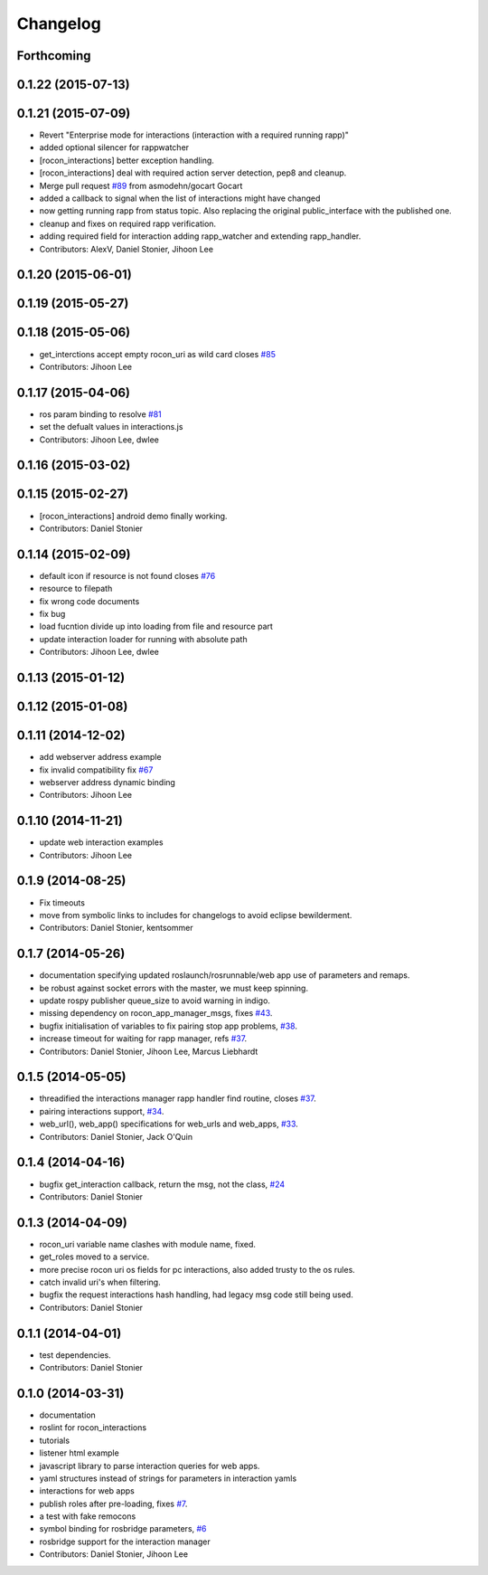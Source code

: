 Changelog
=========

Forthcoming
-----------

0.1.22 (2015-07-13)
-------------------

0.1.21 (2015-07-09)
-------------------
* Revert "Enterprise mode for interactions (interaction with a required running rapp)"
* added optional silencer for rappwatcher
* [rocon_interactions] better exception handling.
* [rocon_interactions] deal with required action server detection, pep8 and cleanup.
* Merge pull request `#89 <https://github.com/robotics-in-concert/rocon_tools/issues/89>`_ from asmodehn/gocart
  Gocart
* added a callback to signal when the list of interactions might have changed
* now getting running rapp from status topic.
  Also replacing the original public_interface with the published one.
* cleanup and fixes on required rapp verification.
* adding required field for interaction
  adding rapp_watcher and extending rapp_handler.
* Contributors: AlexV, Daniel Stonier, Jihoon Lee

0.1.20 (2015-06-01)
-------------------

0.1.19 (2015-05-27)
-------------------

0.1.18 (2015-05-06)
-------------------
* get_interctions accept empty rocon_uri as wild card closes `#85 <https://github.com/robotics-in-concert/rocon_tools/issues/85>`_
* Contributors: Jihoon Lee

0.1.17 (2015-04-06)
-------------------
* ros param binding to resolve `#81 <https://github.com/robotics-in-concert/rocon_tools/issues/81>`_
* set the defualt values in interactions.js
* Contributors: Jihoon Lee, dwlee

0.1.16 (2015-03-02)
-------------------

0.1.15 (2015-02-27)
-------------------
* [rocon_interactions] android demo finally working.
* Contributors: Daniel Stonier

0.1.14 (2015-02-09)
-------------------
* default icon if resource is not found  closes `#76 <https://github.com/robotics-in-concert/rocon_tools/issues/76>`_
* resource to filepath
* fix wrong code documents
* fix bug
* load fucntion divide up into loading from file and resource part
* update interaction loader for running with absolute path
* Contributors: Jihoon Lee, dwlee

0.1.13 (2015-01-12)
-------------------

0.1.12 (2015-01-08)
-------------------

0.1.11 (2014-12-02)
-------------------
* add webserver address example
* fix invalid compatibility fix `#67 <https://github.com/robotics-in-concert/rocon_tools/issues/67>`_
* webserver address dynamic binding
* Contributors: Jihoon Lee

0.1.10 (2014-11-21)
-------------------
* update web interaction examples
* Contributors: Jihoon Lee

0.1.9 (2014-08-25)
------------------
* Fix timeouts
* move from symbolic links to includes for changelogs to avoid eclipse bewilderment.
* Contributors: Daniel Stonier, kentsommer

0.1.7 (2014-05-26)
------------------
* documentation specifying updated roslaunch/rosrunnable/web app use of parameters and remaps.
* be robust against socket errors with the master, we must keep spinning.
* update rospy publisher queue_size to avoid warning in indigo.
* missing dependency on rocon_app_manager_msgs, fixes `#43 <https://github.com/robotics-in-concert/rocon_tools/issues/43>`_.
* bugfix initialisation of variables to fix pairing stop app problems, `#38 <https://github.com/robotics-in-concert/rocon_tools/issues/38>`_.
* increase timeout for waiting for rapp manager, refs `#37 <https://github.com/robotics-in-concert/rocon_tools/issues/37>`_.
* Contributors: Daniel Stonier, Jihoon Lee, Marcus Liebhardt

0.1.5 (2014-05-05)
------------------
* threadified the interactions manager rapp handler find routine, closes `#37 <https://github.com/robotics-in-concert/rocon_tools/issues/37>`_.
* pairing interactions support, `#34 <https://github.com/robotics-in-concert/rocon_tools/issues/34>`_.
* web_url(), web_app() specifications for web_urls and web_apps, `#33 <https://github.com/robotics-in-concert/rocon_tools/issues/33>`_.
* Contributors: Daniel Stonier, Jack O'Quin

0.1.4 (2014-04-16)
------------------
* bugfix get_interaction callback, return the msg, not the class, `#24 <https://github.com/robotics-in-concert/rocon_tools/issues/24>`_
* Contributors: Daniel Stonier

0.1.3 (2014-04-09)
------------------
* rocon_uri variable name clashes with module name, fixed.
* get_roles moved to a service.
* more precise rocon uri os fields for pc interactions, also added trusty to the os rules.
* catch invalid uri's when filtering.
* bugfix the request interactions hash handling, had legacy msg code still being used.
* Contributors: Daniel Stonier

0.1.1 (2014-04-01)
------------------
* test dependencies.
* Contributors: Daniel Stonier

0.1.0 (2014-03-31)
------------------
* documentation
* roslint for rocon_interactions
* tutorials
* listener html example
* javascript library to parse interaction queries for web apps.
* yaml structures instead of strings for parameters in interaction yamls
* interactions for web apps
* publish roles after pre-loading, fixes `#7 <https://github.com/robotics-in-concert/rocon_tools/issues/7>`_.
* a test with fake remocons
* symbol binding for rosbridge parameters, `#6 <https://github.com/robotics-in-concert/rocon_tools/issues/6>`_
* rosbridge support for the interaction manager
* Contributors: Daniel Stonier, Jihoon Lee

